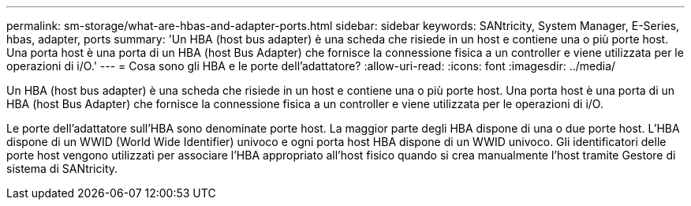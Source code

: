 ---
permalink: sm-storage/what-are-hbas-and-adapter-ports.html 
sidebar: sidebar 
keywords: SANtricity, System Manager, E-Series, hbas, adapter, ports 
summary: 'Un HBA (host bus adapter) è una scheda che risiede in un host e contiene una o più porte host. Una porta host è una porta di un HBA (host Bus Adapter) che fornisce la connessione fisica a un controller e viene utilizzata per le operazioni di i/O.' 
---
= Cosa sono gli HBA e le porte dell'adattatore?
:allow-uri-read: 
:icons: font
:imagesdir: ../media/


[role="lead"]
Un HBA (host bus adapter) è una scheda che risiede in un host e contiene una o più porte host. Una porta host è una porta di un HBA (host Bus Adapter) che fornisce la connessione fisica a un controller e viene utilizzata per le operazioni di i/O.

Le porte dell'adattatore sull'HBA sono denominate porte host. La maggior parte degli HBA dispone di una o due porte host. L'HBA dispone di un WWID (World Wide Identifier) univoco e ogni porta host HBA dispone di un WWID univoco. Gli identificatori delle porte host vengono utilizzati per associare l'HBA appropriato all'host fisico quando si crea manualmente l'host tramite Gestore di sistema di SANtricity.
